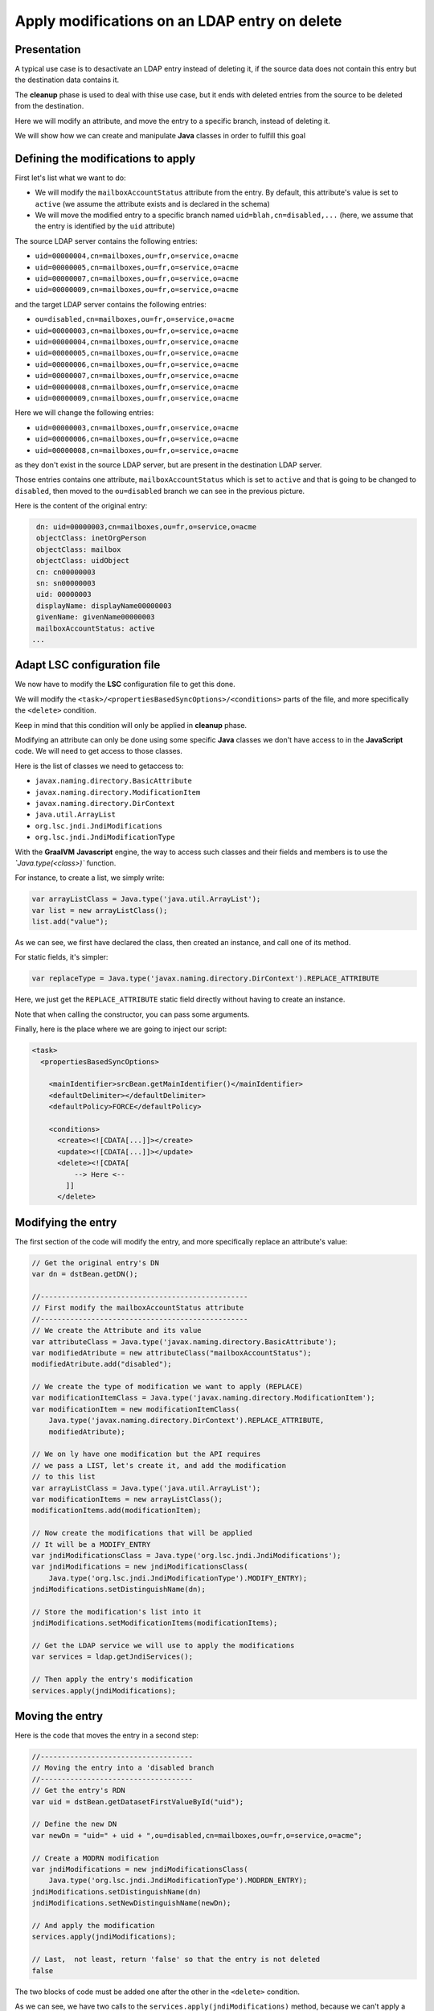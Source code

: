 **********************************************
Apply modifications on an LDAP entry on delete
**********************************************

Presentation
============

A typical use case is to desactivate an LDAP entry instead of deleting it, 
if the source data does not contain this entry but the destination data contains it.

The **cleanup** phase is used to deal with thise use case, but it ends with deleted
entries from the source to be deleted from the destination.

Here we will modify an attribute, and move the entry to a specific branch, instead of deleting it.

We will show how we can create and manipulate **Java** classes in order to fulfill this goal

Defining the modifications to apply
===================================

First let's list what we want to do:

* We will modify the ``mailboxAccountStatus`` attribute from the entry. By default, this attribute's value is set to ``active`` (we assume the attribute exists and is declared in the schema)
* We will move the modified entry to a specific branch named ``uid=blah,cn=disabled,...`` (here, we assume that the entry is identified by the ``uid`` attribute)

The source LDAP server contains the following entries:

* ``uid=00000004,cn=mailboxes,ou=fr,o=service,o=acme``
* ``uid=00000005,cn=mailboxes,ou=fr,o=service,o=acme``
* ``uid=00000007,cn=mailboxes,ou=fr,o=service,o=acme``
* ``uid=00000009,cn=mailboxes,ou=fr,o=service,o=acme``

and the target LDAP server contains the following entries:

* ``ou=disabled,cn=mailboxes,ou=fr,o=service,o=acme``
* ``uid=00000003,cn=mailboxes,ou=fr,o=service,o=acme``
* ``uid=00000004,cn=mailboxes,ou=fr,o=service,o=acme``
* ``uid=00000005,cn=mailboxes,ou=fr,o=service,o=acme``
* ``uid=00000006,cn=mailboxes,ou=fr,o=service,o=acme``
* ``uid=00000007,cn=mailboxes,ou=fr,o=service,o=acme``
* ``uid=00000008,cn=mailboxes,ou=fr,o=service,o=acme``
* ``uid=00000009,cn=mailboxes,ou=fr,o=service,o=acme``

Here we will change the following entries:

* ``uid=00000003,cn=mailboxes,ou=fr,o=service,o=acme``
* ``uid=00000006,cn=mailboxes,ou=fr,o=service,o=acme``
* ``uid=00000008,cn=mailboxes,ou=fr,o=service,o=acme``

as they don't exist in the source LDAP server, but are present in the destination LDAP server.

Those entries contains one attribute, ``mailboxAccountStatus`` which is set to ``active`` and that is going to be changed to ``disabled``, 
then moved to the ``ou=disabled`` branch we can see in the previous picture. 

Here is the content of the original entry:

.. code-block::

    dn: uid=00000003,cn=mailboxes,ou=fr,o=service,o=acme
    objectClass: inetOrgPerson
    objectClass: mailbox
    objectClass: uidObject
    cn: cn00000003
    sn: sn00000003
    uid: 00000003
    displayName: displayName00000003
    givenName: givenName00000003
    mailboxAccountStatus: active
   ...

Adapt LSC configuration file
============================

We now have to modify the **LSC** configuration file to get this done.

We will modify the ``<task>/<propertiesBasedSyncOptions>/<conditions>`` parts of the file, and more specifically the ``<delete>`` condition.

Keep in mind that this condition will only be applied in **cleanup** phase.

Modifying an attribute can only be done using some specific **Java** classes we don't have access to in the **JavaScript** code.
We will need to get access to those classes.

Here is the list of classes we need to getaccess to:

* ``javax.naming.directory.BasicAttribute``
* ``javax.naming.directory.ModificationItem``
* ``javax.naming.directory.DirContext``
* ``java.util.ArrayList``
* ``org.lsc.jndi.JndiModifications``
* ``org.lsc.jndi.JndiModificationType``

With the **GraalVM** **Javascript** engine, the way to access such classes and their fields and members is to use the `̀`Java.type(<class>)`` function.

For instance, to create a list, we simply write:

.. code-block:: javascript
    
    var arrayListClass = Java.type('java.util.ArrayList');
    var list = new arrayListClass();
    list.add("value");

As we can see, we first have declared the class, then created an instance, and call one of its method.

For static fields, it's simpler:

.. code-block:: javascript
    
    var replaceType = Java.type('javax.naming.directory.DirContext').REPLACE_ATTRIBUTE

Here, we just get the ``REPLACE_ATTRIBUTE`` static field directly without having to create an instance.

Note that when calling the constructor, you can pass some arguments.

Finally, here is the place where we are going to inject our script:

.. code-block::

    <task>
      <propertiesBasedSyncOptions>

        <mainIdentifier>srcBean.getMainIdentifier()</mainIdentifier>
        <defaultDelimiter></defaultDelimiter>
        <defaultPolicy>FORCE</defaultPolicy>

        <conditions>
          <create><![CDATA[...]]></create>
          <update><![CDATA[...]]></update>
          <delete><![CDATA[
              --> Here <--
            ]]
          </delete>

Modifying the entry
===================

The first section of the code will modify the entry, and more specifically replace an attribute's value:

.. code-block:: javascript

        // Get the original entry's DN
        var dn = dstBean.getDN();
        
        //-------------------------------------------------
        // First modify the mailboxAccountStatus attribute
        //-------------------------------------------------
        // We create the Attribute and its value
        var attributeClass = Java.type('javax.naming.directory.BasicAttribute');
        var modifiedAtribute = new attributeClass("mailboxAccountStatus");
        modifiedAtribute.add("disabled");
        
        // We create the type of modification we want to apply (REPLACE)
        var modificationItemClass = Java.type('javax.naming.directory.ModificationItem');
        var modificationItem = new modificationItemClass(
            Java.type('javax.naming.directory.DirContext').REPLACE_ATTRIBUTE,
            modifiedAtribute);
        
        // We on ly have one modification but the API requires
        // we pass a LIST, let's create it, and add the modification
        // to this list
        var arrayListClass = Java.type('java.util.ArrayList');
        var modificationItems = new arrayListClass();
        modificationItems.add(modificationItem);
        
        // Now create the modifications that will be applied
        // It will be a MODIFY_ENTRY
        var jndiModificationsClass = Java.type('org.lsc.jndi.JndiModifications');
        var jndiModifications = new jndiModificationsClass(
            Java.type('org.lsc.jndi.JndiModificationType').MODIFY_ENTRY);
        jndiModifications.setDistinguishName(dn);

        // Store the modification's list into it
        jndiModifications.setModificationItems(modificationItems);

        // Get the LDAP service we will use to apply the modifications
        var services = ldap.getJndiServices();
                    
        // Then apply the entry's modification
        services.apply(jndiModifications);


Moving the entry
================

Here is the code that moves the entry in a second step:

.. code-block:: javascript
    
            //------------------------------------
            // Moving the entry into a 'disabled branch
            //------------------------------------
            // Get the entry's RDN
            var uid = dstBean.getDatasetFirstValueById("uid");
            
            // Define the new DN
            var newDn = "uid=" + uid + ",ou=disabled,cn=mailboxes,ou=fr,o=service,o=acme"; 
            
            // Create a MODRN modification
            var jndiModifications = new jndiModificationsClass(
                Java.type('org.lsc.jndi.JndiModificationType').MODRDN_ENTRY);
            jndiModifications.setDistinguishName(dn)
            jndiModifications.setNewDistinguishName(newDn);
            
            // And apply the modification
            services.apply(jndiModifications);
            
            // Last,  not least, return 'false' so that the entry is not deleted
            false

The two blocks of code must be added one after the other in the ``<delete>`` condition.

As we can see, we have two calls to the ``services.apply(jndiModifications)`` method, because we can't apply a modification and a move in a single operation.

That's it, when executed this code should replace the attribute and move the entry as expected!

All in all, this is pretty much like coding in Java, with some extra steps.
